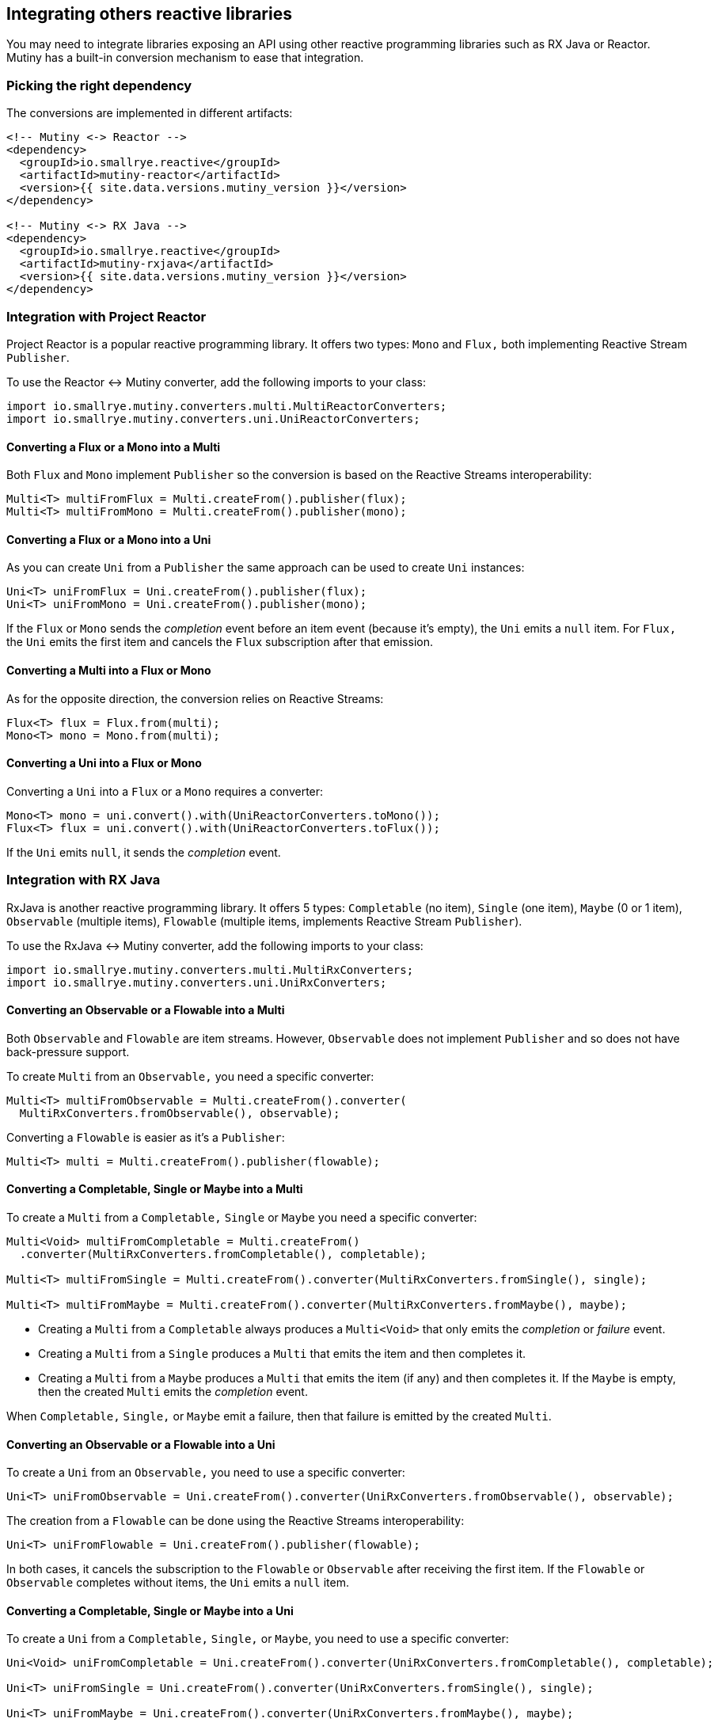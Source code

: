 :page-layout: getting-started
:page-title: Using other reactive programming libraries
:page-description: Learn how to integrate Mutiny with RX Java or Reactor
:page-previous: Collecting items from Multi
:page-previous-href: /getting-started/collecting-items
:page-liquid:

== Integrating others reactive libraries

You may need to integrate libraries exposing an API using other reactive programming libraries such as RX Java or Reactor.
Mutiny has a built-in conversion mechanism to ease that integration.

=== Picking the right dependency

The conversions are implemented in different artifacts:

[source, xml]
----
<!-- Mutiny <-> Reactor -->
<dependency>
  <groupId>io.smallrye.reactive</groupId>
  <artifactId>mutiny-reactor</artifactId>
  <version>{{ site.data.versions.mutiny_version }}</version>
</dependency>

<!-- Mutiny <-> RX Java -->
<dependency>
  <groupId>io.smallrye.reactive</groupId>
  <artifactId>mutiny-rxjava</artifactId>
  <version>{{ site.data.versions.mutiny_version }}</version>
</dependency>
----

=== Integration with Project Reactor

Project Reactor is a popular reactive programming library.
It offers two types: `Mono` and `Flux,` both implementing Reactive Stream `Publisher`.

To use the Reactor <-> Mutiny converter, add the following imports to your class:


[source, java]
----
import io.smallrye.mutiny.converters.multi.MultiReactorConverters;
import io.smallrye.mutiny.converters.uni.UniReactorConverters;
----

==== Converting a Flux or a Mono into a Multi

Both `Flux` and `Mono` implement `Publisher` so the conversion is based on the Reactive Streams interoperability:

[source, java]
----
Multi<T> multiFromFlux = Multi.createFrom().publisher(flux);
Multi<T> multiFromMono = Multi.createFrom().publisher(mono);
----

==== Converting a Flux or a Mono into a Uni

As you can create `Uni` from a `Publisher` the same approach can be used to create `Uni` instances:

[source, java]
----
Uni<T> uniFromFlux = Uni.createFrom().publisher(flux);
Uni<T> uniFromMono = Uni.createFrom().publisher(mono);
----

If the `Flux` or `Mono` sends the _completion_ event before an item event (because it's empty), the `Uni` emits a `null` item.
For `Flux,` the `Uni` emits the first item and cancels the `Flux` subscription after that emission.

==== Converting a Multi into a Flux or Mono

As for the opposite direction, the conversion relies on Reactive Streams:

[source, java]
----
Flux<T> flux = Flux.from(multi);
Mono<T> mono = Mono.from(multi);
----

==== Converting a Uni into a Flux or Mono

Converting a `Uni` into a `Flux` or a `Mono` requires a converter:

[source, java]
----
Mono<T> mono = uni.convert().with(UniReactorConverters.toMono());
Flux<T> flux = uni.convert().with(UniReactorConverters.toFlux());
----

If the `Uni` emits `null`, it sends the _completion_ event.

=== Integration with RX Java

RxJava is another reactive programming library.
It offers 5 types: `Completable` (no item), `Single` (one item), `Maybe` (0 or 1 item), `Observable` (multiple items), `Flowable` (multiple items, implements Reactive Stream `Publisher`).

To use the RxJava <-> Mutiny converter, add the following imports to your class:

[source, java]
----
import io.smallrye.mutiny.converters.multi.MultiRxConverters;
import io.smallrye.mutiny.converters.uni.UniRxConverters;
----

==== Converting an Observable or a Flowable into a Multi

Both `Observable` and `Flowable` are item streams.
However, `Observable` does not implement `Publisher` and so does not have back-pressure support.

To create `Multi` from an `Observable,` you need a specific converter:

[source, java]
----
Multi<T> multiFromObservable = Multi.createFrom().converter(
  MultiRxConverters.fromObservable(), observable);
----

Converting a `Flowable` is easier as it's a `Publisher`:

[source, java]
----
Multi<T> multi = Multi.createFrom().publisher(flowable);
----

==== Converting a Completable, Single or Maybe into a Multi

To create a `Multi` from a `Completable,` `Single` or `Maybe` you need a specific converter:

[source, java]
----
Multi<Void> multiFromCompletable = Multi.createFrom()
  .converter(MultiRxConverters.fromCompletable(), completable);

Multi<T> multiFromSingle = Multi.createFrom().converter(MultiRxConverters.fromSingle(), single);

Multi<T> multiFromMaybe = Multi.createFrom().converter(MultiRxConverters.fromMaybe(), maybe);
----

* Creating a `Multi` from a `Completable` always produces a `Multi<Void>` that only emits the _completion_ or _failure_ event.
* Creating a `Multi` from a `Single` produces a `Multi` that emits the item and then completes it.
* Creating a `Multi` from a `Maybe` produces a `Multi` that emits the item (if any) and then completes it.
  If the `Maybe` is empty, then the created `Multi` emits the _completion_ event.

When `Completable,` `Single,` or `Maybe` emit a failure, then that failure is emitted by the created `Multi`.

==== Converting an Observable or a Flowable into a Uni

To create a `Uni` from an `Observable,` you need to use a specific converter:

[source, java]
----
Uni<T> uniFromObservable = Uni.createFrom().converter(UniRxConverters.fromObservable(), observable);
----

The creation from a `Flowable` can be done using the Reactive Streams interoperability:

[source, java]
----
Uni<T> uniFromFlowable = Uni.createFrom().publisher(flowable);
----

In both cases, it cancels the subscription to the `Flowable` or `Observable` after receiving the first item.
If the `Flowable` or `Observable` completes without items, the `Uni` emits a `null` item.

==== Converting a Completable, Single or Maybe into a Uni

To create a `Uni` from a `Completable,` `Single,` or `Maybe`, you need to use a specific converter:

[source, java]
----
Uni<Void> uniFromCompletable = Uni.createFrom().converter(UniRxConverters.fromCompletable(), completable);

Uni<T> uniFromSingle = Uni.createFrom().converter(UniRxConverters.fromSingle(), single);

Uni<T> uniFromMaybe = Uni.createFrom().converter(UniRxConverters.fromMaybe(), maybe);
----

Converting a `Completable` to a `Uni` always produces a `Uni<Void>,` that emits either `null` once the `Completable` completes or the failure if it fails.
The `Maybe` to `Uni` conversion emits a `null` item if the `Maybe` completes without an item.

==== Converting a Multi into a RX Java objects

The conversion from a `Multi` to the various RX Java objects is done using converters:

[source, java]
----
Completable completable = multi.convert().with(MultiRxConverters.toCompletable());

Single<Optional<T>> single = multi.convert().with(MultiRxConverters.toSingle());

Single<T> single2 = multi.convert().with(MultiRxConverters
  .toSingle().onEmptyThrow(() -> new Exception("D'oh!")));

Maybe<T> maybe = multi.convert().with(MultiRxConverters.toMaybe());

Observable<T> observable = multi.convert().with(MultiRxConverters.toObservable());

Flowable<T> flowable = multi.convert().with(MultiRxConverters.toFlowable());
----

The creation of a `Completable` from a `Multi` discards all the items emitted by the `Multi`.
It forwards the _completion_ or _failure_ event.

Converting a `Multi` into a `Single` returns a `Single<Optional<T>>,` as the `Multi` may complete without items.
You can also produce a `Single<T>` and emit a _failure_ event if the `Multi` completes without items.
Configure the failure to be forwarded using `onEmptyThrow.`

TIP: You can also create a `Flowable` from a `Multi` using: `Flowable.fromPublisher(multi)`.

==== Converting a Uni into a RX Java type

Similarly to the conversion from a `Multi` into an RX Type, converting a `Uni` requires a converter:

[source, java]
----
Completable completable = uni.convert().with(UniRxConverters.toCompletable());

Single<Optional<String>> single = uni.convert().with(UniRxConverters.toSingle());

Single<String> single2 = uni.convert().with(UniRxConverters.toSingle().failOnNull());

Maybe<String> maybe = uni.convert().with(UniRxConverters.toMaybe());

Observable<String> observable = uni.convert().with(UniRxConverters.toObservable());

Flowable<String> flowable = uni.convert().with(UniRxConverters.toFlowable());
----

The creation of a `Completable` from a `Uni` discards the item and sends the _completion_ signal after emission.

Converting a `Uni` into a `Single` returns a `Single<Optional<T>>,` as the `Uni` may emit `null.`
You can also produce a `Single<T>` and emits a _failure_ event if the `Uni` sends `null.`
Configures the failure to forward using `failOnNull.`

The creation of a `Maybe,` `Flowable,` or an `Observable` from a `Uni` produces an empty `Maybe,` `Flowable,` or `Observable` if the `Uni` emits `null.`
For `Flowable` and `Observable,` if the `Uni` emits a _non-null_ item, that item is emitted, followed immediately by the _completion_ signal.

